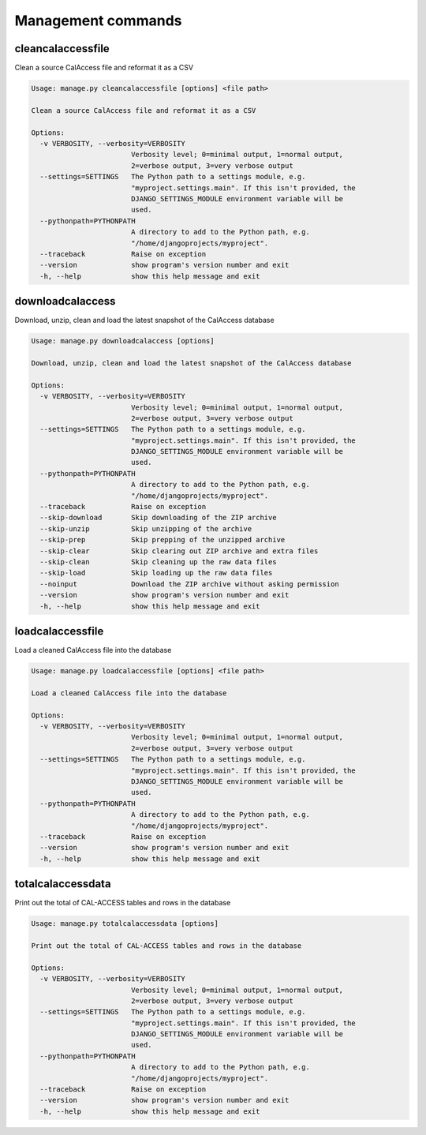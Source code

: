 Management commands
===================

cleancalaccessfile
------------------

Clean a source CalAccess file and reformat it as a CSV

.. code-block:: bash

    Usage: manage.py cleancalaccessfile [options] <file path>

    Clean a source CalAccess file and reformat it as a CSV

    Options:
      -v VERBOSITY, --verbosity=VERBOSITY
                            Verbosity level; 0=minimal output, 1=normal output,
                            2=verbose output, 3=very verbose output
      --settings=SETTINGS   The Python path to a settings module, e.g.
                            "myproject.settings.main". If this isn't provided, the
                            DJANGO_SETTINGS_MODULE environment variable will be
                            used.
      --pythonpath=PYTHONPATH
                            A directory to add to the Python path, e.g.
                            "/home/djangoprojects/myproject".
      --traceback           Raise on exception
      --version             show program's version number and exit
      -h, --help            show this help message and exit


downloadcalaccess
------------------

Download, unzip, clean and load the latest snapshot of the CalAccess database

.. code-block:: bash

    Usage: manage.py downloadcalaccess [options] 

    Download, unzip, clean and load the latest snapshot of the CalAccess database

    Options:
      -v VERBOSITY, --verbosity=VERBOSITY
                            Verbosity level; 0=minimal output, 1=normal output,
                            2=verbose output, 3=very verbose output
      --settings=SETTINGS   The Python path to a settings module, e.g.
                            "myproject.settings.main". If this isn't provided, the
                            DJANGO_SETTINGS_MODULE environment variable will be
                            used.
      --pythonpath=PYTHONPATH
                            A directory to add to the Python path, e.g.
                            "/home/djangoprojects/myproject".
      --traceback           Raise on exception
      --skip-download       Skip downloading of the ZIP archive
      --skip-unzip          Skip unzipping of the archive
      --skip-prep           Skip prepping of the unzipped archive
      --skip-clear          Skip clearing out ZIP archive and extra files
      --skip-clean          Skip cleaning up the raw data files
      --skip-load           Skip loading up the raw data files
      --noinput             Download the ZIP archive without asking permission
      --version             show program's version number and exit
      -h, --help            show this help message and exit


loadcalaccessfile
-----------------

Load a cleaned CalAccess file into the database

.. code-block:: bash

    Usage: manage.py loadcalaccessfile [options] <file path>

    Load a cleaned CalAccess file into the database

    Options:
      -v VERBOSITY, --verbosity=VERBOSITY
                            Verbosity level; 0=minimal output, 1=normal output,
                            2=verbose output, 3=very verbose output
      --settings=SETTINGS   The Python path to a settings module, e.g.
                            "myproject.settings.main". If this isn't provided, the
                            DJANGO_SETTINGS_MODULE environment variable will be
                            used.
      --pythonpath=PYTHONPATH
                            A directory to add to the Python path, e.g.
                            "/home/djangoprojects/myproject".
      --traceback           Raise on exception
      --version             show program's version number and exit
      -h, --help            show this help message and exit


totalcalaccessdata
------------------

Print out the total of CAL-ACCESS tables and rows in the database

.. code-block:: bash

    Usage: manage.py totalcalaccessdata [options] 

    Print out the total of CAL-ACCESS tables and rows in the database

    Options:
      -v VERBOSITY, --verbosity=VERBOSITY
                            Verbosity level; 0=minimal output, 1=normal output,
                            2=verbose output, 3=very verbose output
      --settings=SETTINGS   The Python path to a settings module, e.g.
                            "myproject.settings.main". If this isn't provided, the
                            DJANGO_SETTINGS_MODULE environment variable will be
                            used.
      --pythonpath=PYTHONPATH
                            A directory to add to the Python path, e.g.
                            "/home/djangoprojects/myproject".
      --traceback           Raise on exception
      --version             show program's version number and exit
      -h, --help            show this help message and exit

